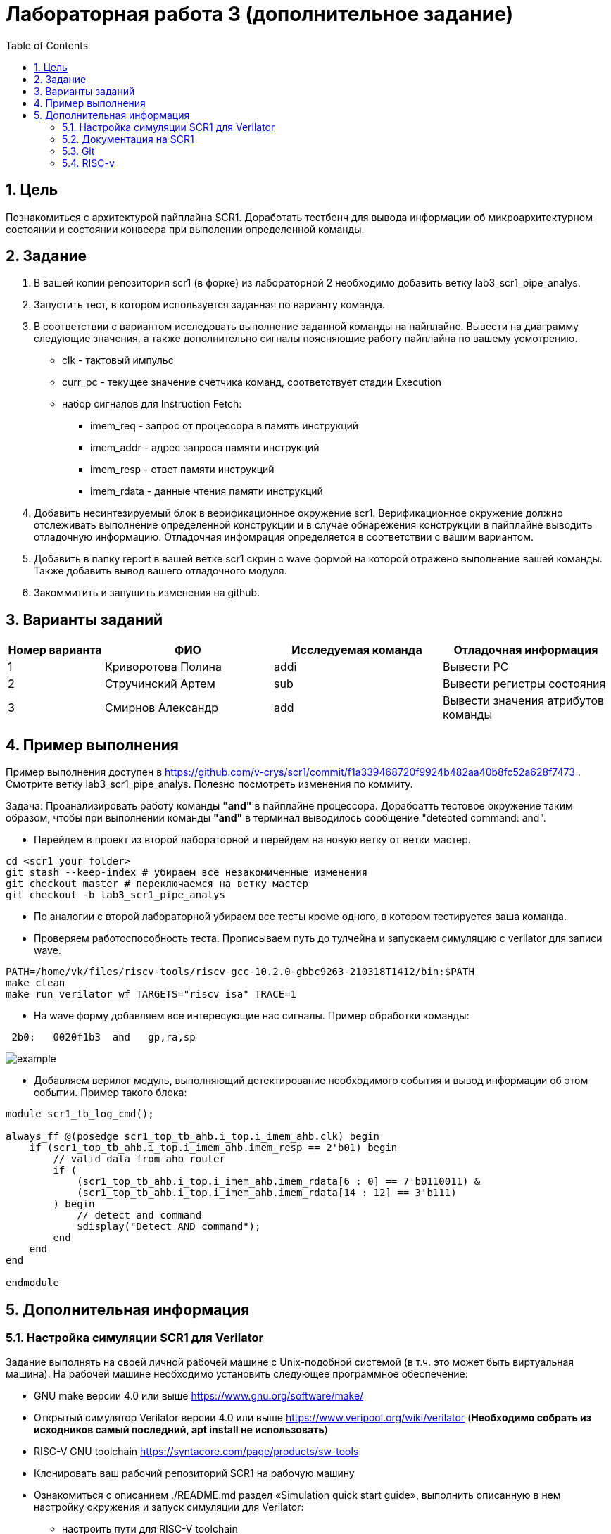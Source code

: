 Лабораторная работа 3 (дополнительное задание)
==============================================
:toc:
:toclevels: 4
:numbered:

== Цель
Познакомиться с архитектурой пайплайна SCR1. Доработать тестбенч для вывода информации об микроархитектурном состоянии и состоянии конвеера при выполении определенной команды.

== Задание

1. В вашей копии репозитория scr1 (в форке) из лабораторной 2 необходимо добавить ветку lab3_scr1_pipe_analys.
2. Запустить тест, в котором используется заданная по варианту команда.
3. В соответствии с вариантом исследовать выполнение заданной команды на пайплайне. Вывести на диаграмму следующие значения, а также дополнительно сигналы поясняющие работу пайплайна по вашему усмотрению.
* clk - тактовый импульс
* curr_pc - текущее значение счетчика команд, соответствует стадии Execution
* набор сигналов для Instruction Fetch:
** imem_req - запрос от процессора в память инструкций
** imem_addr - адрес запроса памяти инструкций
** imem_resp - ответ памяти инструкций
** imem_rdata - данные чтения памяти инструкций
4. Добавить несинтезируемый блок в верификационное окружение scr1. Верификационное окружение должно отслеживать выполнение определенной конструкции и в случае обнарежения конструкции в пайплайне выводить отладочную информацию. Отладочная инфомрация определяется в соответствии с вашим вариантом.
5. Добавить в папку report в вашей ветке scr1 скрин с wave формой на которой отражено выполнение вашей команды. Также добавить вывод вашего отладочного модуля.
6. Закоммитить и запушить изменения на github.

== Варианты заданий

[cols="4,7,7,7"]
|===
|Номер варианта | ФИО | Исследуемая команда | Отладочная информация

| 1
| Криворотова Полина
| addi
| Вывести PC

| 2
| Стручинский Артем
| sub
| Вывести регистры состояния

| 3
| Смирнов Александр
| add
| Вывести значения атрибутов команды

|=== 

== Пример выполнения

Пример выполнения доступен в https://github.com/v-crys/scr1/commit/f1a339468720f9924b482aa40b8fc52a628f7473 . Смотрите ветку lab3_scr1_pipe_analys. Полезно посмотреть изменения по коммиту.

Задача: Проанализировать работу команды *"and"* в пайплайне процессора. Дорабоатть тестовое окружение таким образом, чтобы при выполнении команды *"and"* в терминал выводилось сообщение "detected command: and".

* Перейдем в проект из второй лабораторной и перейдем на новую ветку от ветки мастер.

[source,bash]
----
cd <scr1_your_folder>
git stash --keep-index # убираем все незакомиченные изменения
git checkout master # переключаемся на ветку мастер
git checkout -b lab3_scr1_pipe_analys
----

* По аналогии с второй лабораторной убираем все тесты кроме одного, в котором тестируется ваша команда.

* Проверяем работоспособность теста. Прописываем путь до тулчейна и запускаем симуляцию с verilator для записи wave.

[source,bash]
----
PATH=/home/vk/files/riscv-tools/riscv-gcc-10.2.0-gbbc9263-210318T1412/bin:$PATH
make clean
make run_verilator_wf TARGETS="riscv_isa" TRACE=1
----

* На wave форму добавляем все интересующие нас сигналы. Пример обработки команды:	
 
----
 2b0:	0020f1b3  and	gp,ra,sp
----

image::example.png[]

* Добавляем верилог модуль, выполняющий детектирование необходимого события и вывод информации об этом событии. Пример такого блока:

----
module scr1_tb_log_cmd();

always_ff @(posedge scr1_top_tb_ahb.i_top.i_imem_ahb.clk) begin
    if (scr1_top_tb_ahb.i_top.i_imem_ahb.imem_resp == 2'b01) begin
        // valid data from ahb router
        if (
            (scr1_top_tb_ahb.i_top.i_imem_ahb.imem_rdata[6 : 0] == 7'b0110011) &
            (scr1_top_tb_ahb.i_top.i_imem_ahb.imem_rdata[14 : 12] == 3'b111)
        ) begin
            // detect and command
            $display("Detect AND command");
        end
    end
end

endmodule
----


== Дополнительная информация

=== Настройка симуляции SCR1 для Verilator 

Задание выполнять на своей личной рабочей машине с Unix-подобной системой (в т.ч. это может быть
виртуальная машина). На рабочей машине необходимо установить следующее программное обеспечение:

* GNU make версии 4.0 или выше https://www.gnu.org/software/make/
* Открытый симулятор Verilator версии 4.0 или выше https://www.veripool.org/wiki/verilator (*Необходимо собрать из исходников самый последний, apt install не использовать*)
* RISC-V GNU toolchain https://syntacore.com/page/products/sw-tools
* Клонировать ваш рабочий репозиторий SCR1 на рабочую машину
* Ознакомиться с описанием ./README.md раздел «Simulation quick start guide», выполнить описанную в нем настройку окружения и запуск симуляции для Verilator:
** настроить пути для RISC-V toolchain
** настроить пути для Verilator
** клонировать RISC-V ISA, RISC-V Compliance и Coremark тесты и настроить переменные среды,
** запустить симуляцию для Verilator и убедиться, что тесты успешно проходят.
** Между перезапусками рекомендуется делать очистку директории build, используя команду make clean
* Добавим вывод сообщения по обработке события

=== Документация на SCR1

* SCR1 User Manual https://github.com/syntacore/scr1/blob/master/docs/scr1_um.pdf
* SCR1 External Architecture Specification https://github.com/syntacore/scr1/blob/master/docs/scr1_eas.pdf

=== Git

Полная документация по работе с Git на русском языке https://git-scm.com/book/ru/v2 

Пример работы с гитом (создание репо и загрузка его на сервер):

[source,bash]
----
sudo apt-get install git
git config --global user.name "FIRST_NAME LAST_NAME"
git config --global user.email "EMAIL"

cd work_dir
git init
git add .
git commit -am "my first commit"
git remote add origin http....<link for repo>
git push origin master
----

=== RISC-v

Cпецификация The RISC-V Instruction Set Manual (Unprivileged), доступную по ссылке: https://github.com/riscv/riscv-isa-manual/releases/download/Ratified-IMAFDQC/riscv-spec-20191213.pdf

Руководство по ассемблеру RISC-V Assembly Programmer's Manual находится по ссылке: https://github.com/riscv/riscv-asm-manual/blob/master/riscv-asm.md

